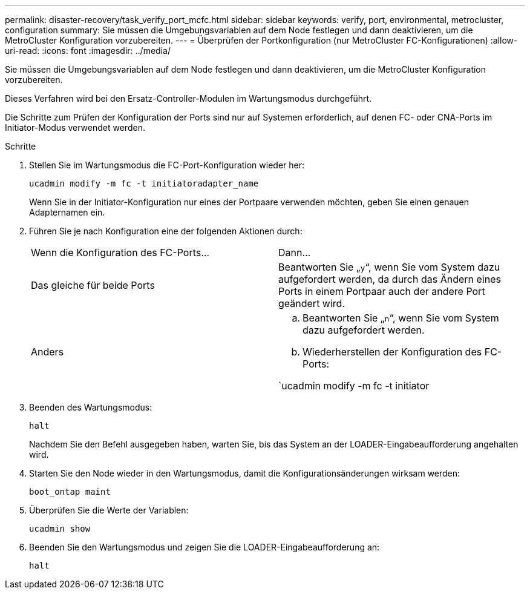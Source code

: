 ---
permalink: disaster-recovery/task_verify_port_mcfc.html 
sidebar: sidebar 
keywords: verify, port, environmental, metrocluster, configuration 
summary: Sie müssen die Umgebungsvariablen auf dem Node festlegen und dann deaktivieren, um die MetroCluster Konfiguration vorzubereiten. 
---
= Überprüfen der Portkonfiguration (nur MetroCluster FC-Konfigurationen)
:allow-uri-read: 
:icons: font
:imagesdir: ../media/


[role="lead"]
Sie müssen die Umgebungsvariablen auf dem Node festlegen und dann deaktivieren, um die MetroCluster Konfiguration vorzubereiten.

Dieses Verfahren wird bei den Ersatz-Controller-Modulen im Wartungsmodus durchgeführt.

Die Schritte zum Prüfen der Konfiguration der Ports sind nur auf Systemen erforderlich, auf denen FC- oder CNA-Ports im Initiator-Modus verwendet werden.

.Schritte
. Stellen Sie im Wartungsmodus die FC-Port-Konfiguration wieder her:
+
`ucadmin modify -m fc -t initiatoradapter_name`

+
Wenn Sie in der Initiator-Konfiguration nur eines der Portpaare verwenden möchten, geben Sie einen genauen Adapternamen ein.

. Führen Sie je nach Konfiguration eine der folgenden Aktionen durch:
+
|===


| Wenn die Konfiguration des FC-Ports... | Dann... 


 a| 
Das gleiche für beide Ports
 a| 
Beantworten Sie „`y`“, wenn Sie vom System dazu aufgefordert werden, da durch das Ändern eines Ports in einem Portpaar auch der andere Port geändert wird.



 a| 
Anders
 a| 
.. Beantworten Sie „`n`“, wenn Sie vom System dazu aufgefordert werden.
.. Wiederherstellen der Konfiguration des FC-Ports:


`ucadmin modify -m fc -t initiator|targetadapter_name`

|===
. Beenden des Wartungsmodus:
+
`halt`

+
Nachdem Sie den Befehl ausgegeben haben, warten Sie, bis das System an der LOADER-Eingabeaufforderung angehalten wird.

. Starten Sie den Node wieder in den Wartungsmodus, damit die Konfigurationsänderungen wirksam werden:
+
`boot_ontap maint`

. Überprüfen Sie die Werte der Variablen:
+
`ucadmin show`

. Beenden Sie den Wartungsmodus und zeigen Sie die LOADER-Eingabeaufforderung an:
+
`halt`


